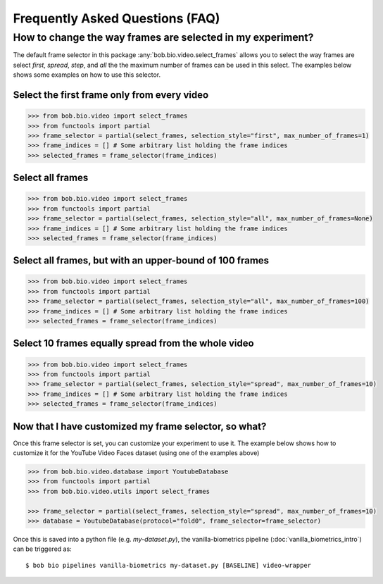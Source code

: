 .. _bob.bio.video.faq:

================================
Frequently Asked Questions (FAQ)
================================



How to change the way frames are selected in my experiment?
-----------------------------------------------------------

The default frame selector in this package :any:`bob.bio.video.select_frames` allows you to select the
way frames are select `first`, `spread`, `step`, and `all` the the maximum number of frames can be used in this select.
The examples below shows some examples on how to use this selector.


Select the first frame only from every video
............................................

.. code-block:: python

    >>> from bob.bio.video import select_frames
    >>> from functools import partial
    >>> frame_selector = partial(select_frames, selection_style="first", max_number_of_frames=1)
    >>> frame_indices = [] # Some arbitrary list holding the frame indices    
    >>> selected_frames = frame_selector(frame_indices)


Select all frames
.................

.. code-block:: python

    >>> from bob.bio.video import select_frames
    >>> from functools import partial
    >>> frame_selector = partial(select_frames, selection_style="all", max_number_of_frames=None)
    >>> frame_indices = [] # Some arbitrary list holding the frame indices    
    >>> selected_frames = frame_selector(frame_indices)


Select all frames, but with an upper-bound of 100 frames
........................................................

.. code-block:: python

    >>> from bob.bio.video import select_frames
    >>> from functools import partial
    >>> frame_selector = partial(select_frames, selection_style="all", max_number_of_frames=100)
    >>> frame_indices = [] # Some arbitrary list holding the frame indices    
    >>> selected_frames = frame_selector(frame_indices)


Select 10 frames equally spread from the whole video
....................................................

.. code-block:: python

    >>> from bob.bio.video import select_frames
    >>> from functools import partial
    >>> frame_selector = partial(select_frames, selection_style="spread", max_number_of_frames=10)
    >>> frame_indices = [] # Some arbitrary list holding the frame indices    
    >>> selected_frames = frame_selector(frame_indices)


Now that I have customized my frame selector, so what?
......................................................


Once this frame selector is set, you can customize your experiment to use it.
The example below shows how to customize it for the YouTube Video Faces dataset (using one of the examples above)


.. code-block:: python

    >>> from bob.bio.video.database import YoutubeDatabase
    >>> from functools import partial
    >>> from bob.bio.video.utils import select_frames

    >>> frame_selector = partial(select_frames, selection_style="spread", max_number_of_frames=10)
    >>> database = YoutubeDatabase(protocol="fold0", frame_selector=frame_selector)


Once this is saved into a python file (e.g. `my-dataset.py`), the vanilla-biometrics pipeline (:doc:`vanilla_biometrics_intro`) can be triggered as::


 $ bob bio pipelines vanilla-biometrics my-dataset.py [BASELINE] video-wrapper



